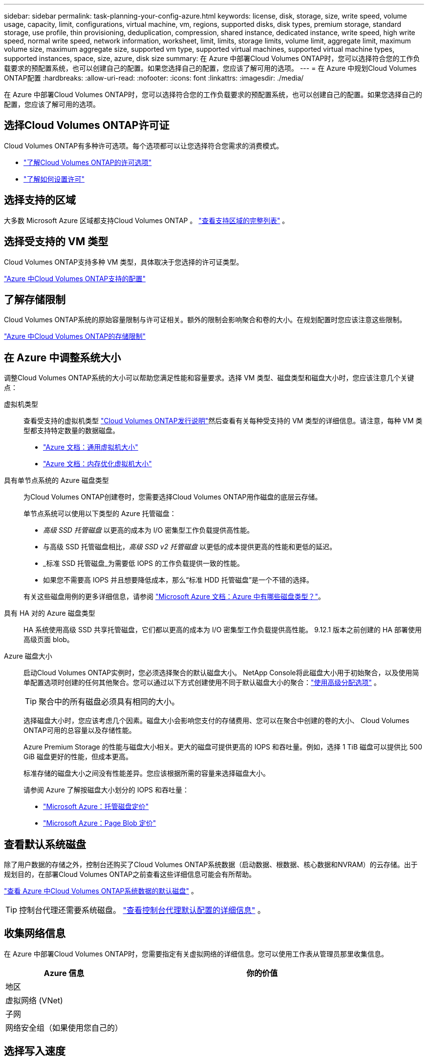 ---
sidebar: sidebar 
permalink: task-planning-your-config-azure.html 
keywords: license, disk, storage, size, write speed, volume usage, capacity, limit, configurations, virtual machine, vm, regions, supported disks, disk types, premium storage, standard storage, use profile, thin provisioning, deduplication, compression, shared instance, dedicated instance, write speed, high write speed, normal write speed, network information, worksheet, limit, limits, storage limits, volume limit, aggregate limit, maximum volume size, maximum aggregate size, supported vm type, supported virtual machines, supported virtual machine types, supported instances, space, size, azure, disk size 
summary: 在 Azure 中部署Cloud Volumes ONTAP时，您可以选择符合您的工作负载要求的预配置系统，也可以创建自己的配置。如果您选择自己的配置，您应该了解可用的选项。 
---
= 在 Azure 中规划Cloud Volumes ONTAP配置
:hardbreaks:
:allow-uri-read: 
:nofooter: 
:icons: font
:linkattrs: 
:imagesdir: ./media/


[role="lead"]
在 Azure 中部署Cloud Volumes ONTAP时，您可以选择符合您的工作负载要求的预配置系统，也可以创建自己的配置。如果您选择自己的配置，您应该了解可用的选项。



== 选择Cloud Volumes ONTAP许可证

Cloud Volumes ONTAP有多种许可选项。每个选项都可以让您选择符合您需求的消费模式。

* link:concept-licensing.html["了解Cloud Volumes ONTAP的许可选项"]
* link:task-set-up-licensing-azure.html["了解如何设置许可"]




== 选择支持的区域

大多数 Microsoft Azure 区域都支持Cloud Volumes ONTAP 。 https://bluexp.netapp.com/cloud-volumes-global-regions["查看支持区域的完整列表"^] 。



== 选择受支持的 VM 类型

Cloud Volumes ONTAP支持多种 VM 类型，具体取决于您选择的许可证类型。

https://docs.netapp.com/us-en/cloud-volumes-ontap-relnotes/reference-configs-azure.html["Azure 中Cloud Volumes ONTAP支持的配置"^]



== 了解存储限制

Cloud Volumes ONTAP系统的原始容量限制与许可证相关。额外的限制会影响聚合和卷的大小。在规划配置时您应该注意这些限制。

https://docs.netapp.com/us-en/cloud-volumes-ontap-relnotes/reference-limits-azure.html["Azure 中Cloud Volumes ONTAP的存储限制"^]



== 在 Azure 中调整系统大小

调整Cloud Volumes ONTAP系统的大小可以帮助您满足性能和容量要求。选择 VM 类型、磁盘类型和磁盘大小时，您应该注意几个关键点：

虚拟机类型:: 查看受支持的虚拟机类型 https://docs.netapp.com/us-en/cloud-volumes-ontap-relnotes/index.html["Cloud Volumes ONTAP发行说明"^]然后查看有关每种受支持的 VM 类型的详细信息。请注意，每种 VM 类型都支持特定数量的数据磁盘。
+
--
* https://docs.microsoft.com/en-us/azure/virtual-machines/linux/sizes-general#dsv2-series["Azure 文档：通用虚拟机大小"^]
* https://docs.microsoft.com/en-us/azure/virtual-machines/linux/sizes-memory#dsv2-series-11-15["Azure 文档：内存优化虚拟机大小"^]


--
具有单节点系统的 Azure 磁盘类型:: 为Cloud Volumes ONTAP创建卷时，您需要选择Cloud Volumes ONTAP用作磁盘的底层云存储。
+
--
单节点系统可以使用以下类型的 Azure 托管磁盘：

* _高级 SSD 托管磁盘_ 以更高的成本为 I/O 密集型工作负载提供高性能。
* 与高级 SSD 托管磁盘相比，_高级 SSD v2 托管磁盘_ 以更低的成本提供更高的性能和更低的延迟。
* _标准 SSD 托管磁盘_为需要低 IOPS 的工作负载提供一致的性能。
* 如果您不需要高 IOPS 并且想要降低成本，那么“标准 HDD 托管磁盘”是一个不错的选择。


有关这些磁盘用例的更多详细信息，请参阅 https://docs.microsoft.com/en-us/azure/virtual-machines/disks-types["Microsoft Azure 文档：Azure 中有哪些磁盘类型？"^]。

--
具有 HA 对的 Azure 磁盘类型:: HA 系统使用高级 SSD 共享托管磁盘，它们都以更高的成本为 I/O 密集型工作负载提供高性能。  9.12.1 版本之前创建的 HA 部署使用高级页面 blob。
Azure 磁盘大小::
+
--
启动Cloud Volumes ONTAP实例时，您必须选择聚合的默认磁盘大小。 NetApp Console将此磁盘大小用于初始聚合，以及使用简单配置选项时创建的任何其他聚合。您可以通过以下方式创建使用不同于默认磁盘大小的聚合：link:task-create-aggregates.html["使用高级分配选项"] 。


TIP: 聚合中的所有磁盘必须具有相同的大小。

选择磁盘大小时，您应该考虑几个因素。磁盘大小会影响您支付的存储费用、您可以在聚合中创建的卷的大小、 Cloud Volumes ONTAP可用的总容量以及存储性能。

Azure Premium Storage 的性能与磁盘大小相关。更大的磁盘可提供更高的 IOPS 和吞吐量。例如，选择 1 TiB 磁盘可以提供比 500 GiB 磁盘更好的性能，但成本更高。

标准存储的磁盘大小之间没有性能差异。您应该根据所需的容量来选择磁盘大小。

请参阅 Azure 了解按磁盘大小划分的 IOPS 和吞吐量：

* https://azure.microsoft.com/en-us/pricing/details/managed-disks/["Microsoft Azure：托管磁盘定价"^]
* https://azure.microsoft.com/en-us/pricing/details/storage/page-blobs/["Microsoft Azure：Page Blob 定价"^]


--




== 查看默认系统磁盘

除了用户数据的存储之外，控制台还购买了Cloud Volumes ONTAP系统数据（启动数据、根数据、核心数据和NVRAM）的云存储。出于规划目的，在部署Cloud Volumes ONTAP之前查看这些详细信息可能会有所帮助。

link:reference-default-configs.html#azure-single-node["查看 Azure 中Cloud Volumes ONTAP系统数据的默认磁盘"] 。


TIP: 控制台代理还需要系统磁盘。 https://docs.netapp.com/us-en/bluexp-setup-admin/reference-connector-default-config.html["查看控制台代理默认配置的详细信息"^] 。



== 收集网络信息

在 Azure 中部署Cloud Volumes ONTAP时，您需要指定有关虚拟网络的详细信息。您可以使用工作表从管理员那里收集信息。

[cols="30,70"]
|===
| Azure 信息 | 你的价值 


| 地区 |  


| 虚拟网络 (VNet) |  


| 子网 |  


| 网络安全组（如果使用您自己的） |  
|===


== 选择写入速度

控制台使您能够选择Cloud Volumes ONTAP的写入速度设置。在选择写入速度之前，您应该了解正常设置和高设置之间的差异以及使用高写入速度时的风险和建议。link:concept-write-speed.html["了解有关写入速度的更多信息"] 。



== 选择卷使用情况配置文件

ONTAP包含多种存储效率功能，可以减少您所需的总存储量。在控制台中创建卷时，您可以选择启用这些功能的配置文件或禁用这些功能的配置文件。您应该了解有关这些功能的更多信息，以帮助您决定使用哪个配置文件。

NetApp存储效率功能具有以下优势：

精简配置:: 向主机或用户提供比物理存储池中实际拥有的更多的逻辑存储。不是预先分配存储空间，而是在写入数据时动态地将存储空间分配给每个卷。
重复数据删除:: 通过定位相同的数据块并将其替换为对单个共享块的引用来提高效率。该技术通过消除驻留在同一卷中的冗余数据块来减少存储容量要求。
数据压缩:: 通过压缩主存储、辅助存储和归档存储卷内的数据来减少存储数据所需的物理容量。

